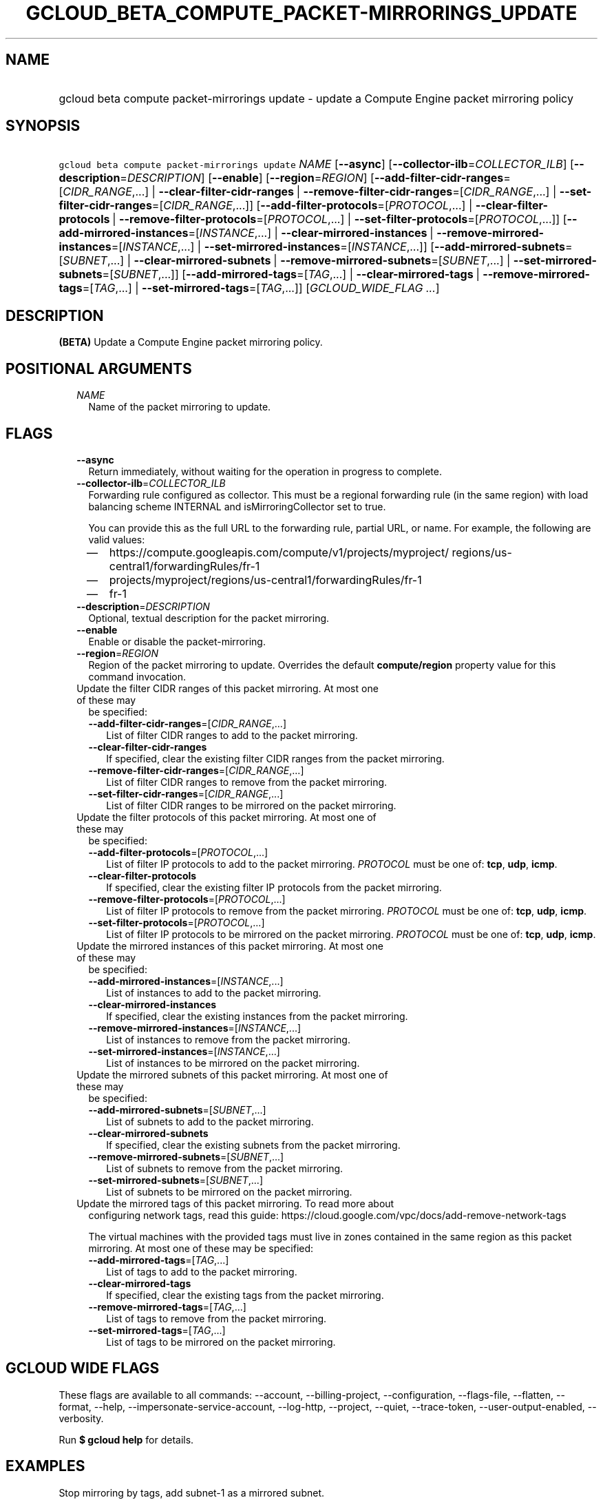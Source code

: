 
.TH "GCLOUD_BETA_COMPUTE_PACKET\-MIRRORINGS_UPDATE" 1



.SH "NAME"
.HP
gcloud beta compute packet\-mirrorings update \- update a Compute Engine packet mirroring policy



.SH "SYNOPSIS"
.HP
\f5gcloud beta compute packet\-mirrorings update\fR \fINAME\fR [\fB\-\-async\fR] [\fB\-\-collector\-ilb\fR=\fICOLLECTOR_ILB\fR] [\fB\-\-description\fR=\fIDESCRIPTION\fR] [\fB\-\-enable\fR] [\fB\-\-region\fR=\fIREGION\fR] [\fB\-\-add\-filter\-cidr\-ranges\fR=[\fICIDR_RANGE\fR,...]\ |\ \fB\-\-clear\-filter\-cidr\-ranges\fR\ |\ \fB\-\-remove\-filter\-cidr\-ranges\fR=[\fICIDR_RANGE\fR,...]\ |\ \fB\-\-set\-filter\-cidr\-ranges\fR=[\fICIDR_RANGE\fR,...]] [\fB\-\-add\-filter\-protocols\fR=[\fIPROTOCOL\fR,...]\ |\ \fB\-\-clear\-filter\-protocols\fR\ |\ \fB\-\-remove\-filter\-protocols\fR=[\fIPROTOCOL\fR,...]\ |\ \fB\-\-set\-filter\-protocols\fR=[\fIPROTOCOL\fR,...]] [\fB\-\-add\-mirrored\-instances\fR=[\fIINSTANCE\fR,...]\ |\ \fB\-\-clear\-mirrored\-instances\fR\ |\ \fB\-\-remove\-mirrored\-instances\fR=[\fIINSTANCE\fR,...]\ |\ \fB\-\-set\-mirrored\-instances\fR=[\fIINSTANCE\fR,...]] [\fB\-\-add\-mirrored\-subnets\fR=[\fISUBNET\fR,...]\ |\ \fB\-\-clear\-mirrored\-subnets\fR\ |\ \fB\-\-remove\-mirrored\-subnets\fR=[\fISUBNET\fR,...]\ |\ \fB\-\-set\-mirrored\-subnets\fR=[\fISUBNET\fR,...]] [\fB\-\-add\-mirrored\-tags\fR=[\fITAG\fR,...]\ |\ \fB\-\-clear\-mirrored\-tags\fR\ |\ \fB\-\-remove\-mirrored\-tags\fR=[\fITAG\fR,...]\ |\ \fB\-\-set\-mirrored\-tags\fR=[\fITAG\fR,...]] [\fIGCLOUD_WIDE_FLAG\ ...\fR]



.SH "DESCRIPTION"

\fB(BETA)\fR Update a Compute Engine packet mirroring policy.



.SH "POSITIONAL ARGUMENTS"

.RS 2m
.TP 2m
\fINAME\fR
Name of the packet mirroring to update.


.RE
.sp

.SH "FLAGS"

.RS 2m
.TP 2m
\fB\-\-async\fR
Return immediately, without waiting for the operation in progress to complete.

.TP 2m
\fB\-\-collector\-ilb\fR=\fICOLLECTOR_ILB\fR
Forwarding rule configured as collector. This must be a regional forwarding rule
(in the same region) with load balancing scheme INTERNAL and
isMirroringCollector set to true.

You can provide this as the full URL to the forwarding rule, partial URL, or
name. For example, the following are valid values:
.RS 2m
.IP "\(em" 2m
https://compute.googleapis.com/compute/v1/projects/myproject/
regions/us\-central1/forwardingRules/fr\-1
.IP "\(em" 2m
projects/myproject/regions/us\-central1/forwardingRules/fr\-1
.IP "\(em" 2m
fr\-1
.RE
.RE
.sp

.RS 2m
.TP 2m
\fB\-\-description\fR=\fIDESCRIPTION\fR
Optional, textual description for the packet mirroring.

.TP 2m
\fB\-\-enable\fR
Enable or disable the packet\-mirroring.

.TP 2m
\fB\-\-region\fR=\fIREGION\fR
Region of the packet mirroring to update. Overrides the default
\fBcompute/region\fR property value for this command invocation.

.TP 2m

Update the filter CIDR ranges of this packet mirroring. At most one of these may
be specified:

.RS 2m
.TP 2m
\fB\-\-add\-filter\-cidr\-ranges\fR=[\fICIDR_RANGE\fR,...]
List of filter CIDR ranges to add to the packet mirroring.

.TP 2m
\fB\-\-clear\-filter\-cidr\-ranges\fR
If specified, clear the existing filter CIDR ranges from the packet mirroring.

.TP 2m
\fB\-\-remove\-filter\-cidr\-ranges\fR=[\fICIDR_RANGE\fR,...]
List of filter CIDR ranges to remove from the packet mirroring.

.TP 2m
\fB\-\-set\-filter\-cidr\-ranges\fR=[\fICIDR_RANGE\fR,...]
List of filter CIDR ranges to be mirrored on the packet mirroring.

.RE
.sp
.TP 2m

Update the filter protocols of this packet mirroring. At most one of these may
be specified:

.RS 2m
.TP 2m
\fB\-\-add\-filter\-protocols\fR=[\fIPROTOCOL\fR,...]
List of filter IP protocols to add to the packet mirroring. \fIPROTOCOL\fR must
be one of: \fBtcp\fR, \fBudp\fR, \fBicmp\fR.

.TP 2m
\fB\-\-clear\-filter\-protocols\fR
If specified, clear the existing filter IP protocols from the packet mirroring.

.TP 2m
\fB\-\-remove\-filter\-protocols\fR=[\fIPROTOCOL\fR,...]
List of filter IP protocols to remove from the packet mirroring. \fIPROTOCOL\fR
must be one of: \fBtcp\fR, \fBudp\fR, \fBicmp\fR.

.TP 2m
\fB\-\-set\-filter\-protocols\fR=[\fIPROTOCOL\fR,...]
List of filter IP protocols to be mirrored on the packet mirroring.
\fIPROTOCOL\fR must be one of: \fBtcp\fR, \fBudp\fR, \fBicmp\fR.

.RE
.sp
.TP 2m

Update the mirrored instances of this packet mirroring. At most one of these may
be specified:

.RS 2m
.TP 2m
\fB\-\-add\-mirrored\-instances\fR=[\fIINSTANCE\fR,...]
List of instances to add to the packet mirroring.

.TP 2m
\fB\-\-clear\-mirrored\-instances\fR
If specified, clear the existing instances from the packet mirroring.

.TP 2m
\fB\-\-remove\-mirrored\-instances\fR=[\fIINSTANCE\fR,...]
List of instances to remove from the packet mirroring.

.TP 2m
\fB\-\-set\-mirrored\-instances\fR=[\fIINSTANCE\fR,...]
List of instances to be mirrored on the packet mirroring.

.RE
.sp
.TP 2m

Update the mirrored subnets of this packet mirroring. At most one of these may
be specified:

.RS 2m
.TP 2m
\fB\-\-add\-mirrored\-subnets\fR=[\fISUBNET\fR,...]
List of subnets to add to the packet mirroring.

.TP 2m
\fB\-\-clear\-mirrored\-subnets\fR
If specified, clear the existing subnets from the packet mirroring.

.TP 2m
\fB\-\-remove\-mirrored\-subnets\fR=[\fISUBNET\fR,...]
List of subnets to remove from the packet mirroring.

.TP 2m
\fB\-\-set\-mirrored\-subnets\fR=[\fISUBNET\fR,...]
List of subnets to be mirrored on the packet mirroring.

.RE
.sp
.TP 2m

Update the mirrored tags of this packet mirroring. To read more about
configuring network tags, read this guide:
https://cloud.google.com/vpc/docs/add\-remove\-network\-tags

The virtual machines with the provided tags must live in zones contained in the
same region as this packet mirroring. At most one of these may be specified:


.RS 2m
.TP 2m
\fB\-\-add\-mirrored\-tags\fR=[\fITAG\fR,...]
List of tags to add to the packet mirroring.

.TP 2m
\fB\-\-clear\-mirrored\-tags\fR
If specified, clear the existing tags from the packet mirroring.

.TP 2m
\fB\-\-remove\-mirrored\-tags\fR=[\fITAG\fR,...]
List of tags to remove from the packet mirroring.

.TP 2m
\fB\-\-set\-mirrored\-tags\fR=[\fITAG\fR,...]
List of tags to be mirrored on the packet mirroring.


.RE
.RE
.sp

.SH "GCLOUD WIDE FLAGS"

These flags are available to all commands: \-\-account, \-\-billing\-project,
\-\-configuration, \-\-flags\-file, \-\-flatten, \-\-format, \-\-help,
\-\-impersonate\-service\-account, \-\-log\-http, \-\-project, \-\-quiet,
\-\-trace\-token, \-\-user\-output\-enabled, \-\-verbosity.

Run \fB$ gcloud help\fR for details.



.SH "EXAMPLES"

Stop mirroring by tags, add subnet\-1 as a mirrored subnet.

.RS 2m
$ gcloud beta compute packet\-mirrorings update my\-pm
    \-\-region us\-central1 \-\-clear\-mirrored\-tags
    \-\-add\-mirrored\-subnets subnet\-1
.RE

Change the load\-balancer to send mirrored traffic to.

.RS 2m
$ gcloud beta compute packet\-mirrorings update my\-pm
    \-\-region us\-central1 \-\-collector\-ilb new\-forwarding\-rule
.RE

Disable a Packet Mirroring policy.

.RS 2m
$ gcloud beta compute packet\-mirrorings update my\-pm
    \-\-region us\-central1 \-\-no\-enable
.RE

Re\-enable a disabled Packet Mirroring policy.

.RS 2m
$ gcloud beta compute packet\-mirrorings update my\-pm
    \-\-region us\-central1 \-\-enable
.RE



.SH "NOTES"

This command is currently in BETA and may change without notice. These variants
are also available:

.RS 2m
$ gcloud compute packet\-mirrorings update
$ gcloud alpha compute packet\-mirrorings update
.RE

